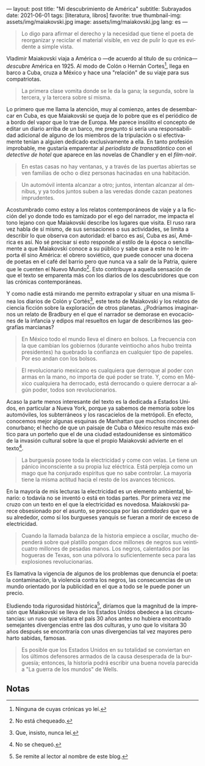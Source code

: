 ---
layout: post
title: "Mi descubrimiento de América"
subtitle: Subrayados
date: 2021-06-01
tags: [literatura, libros]
favorite: true
thumbnail-img: assets/img/maiakovski.jpg
image: assets/img/maiakovski.jpg
lang: es
---
#+OPTIONS: toc:nil num:nil
#+LANGUAGE: es

#+begin_quote
Lo digo para afirmar el derecho y la necesidad que tiene el poeta de reorganizar y reciclar el material visible, en vez de pulir lo que es evidente a simple vista.
#+end_quote

Vladimir Maiakovski viaja a América o  ---de acuerdo al título de su crónica--- /descubre/ América en 1925. Al modo de Colón o Hernán Cortes[fn:1], llega en barco a Cuba, cruza a México y hace una "relación" de su viaje para sus compatriotas.

#+begin_quote
La primera clase vomita donde se le da la gana; la segunda, sobre la tercera, y la tercera sobre sí misma.
#+end_quote

Lo primero que me llama la atención, muy al comienzo, antes de desembarcar en Cuba, es que Maiakovski se queja de lo pobre que es el periódico de a bordo del vapor que lo trae de Europa. Me parece insólito el concepto de editar un diario arriba de un barco, me pregunto si sería una responsabilidad adicional de alguno de los miembros de la tripulación o si efectivamente tenían a alguien dedicado exclusivamente a ella. En tanto profesión improbable, me gustaría emparentar al /periodista de transatlántico/ con el /detective de hotel/ que aparece en las novelas de Chandler y en el /film-noir/.

#+begin_quote
En estas casas no hay ventanas, y a través de las puertas abiertas se ven familias de ocho o diez personas hacinadas en una habitación.
#+end_quote

#+begin_quote
Un automóvil intenta alcanzar a otro; juntos, intentan alcanzar al ómnibus, y ya todos juntos suben a las veredas donde cazan peatones imprudentes.
#+end_quote

Acostumbrado como estoy a los relatos contemporáneos de viaje y a la ficción del yo donde todo es tamizado por el ego del narrador, me impacta el tono lejano con que Maiakovski describe los lugares que visita. El ruso rara vez habla de sí mismo, de sus sensaciones o sus actividades, se limita a describir lo que observa con autoridad: el barco es así, Cuba es así, América es así. No sé precisar si esto responde al estilo de la época o sencillamente a que Maiakovski conoce a su público y sabe que a este no le importa él sino América: el obrero soviético, que puede conocer una docena de poetas en el café del barrio pero que nunca va a salir de la Patria, quiere que le cuenten el Nuevo Mundo[fn:3]. Esto contribuye a aquella sensación de que el texto se emparenta más con los diarios de los descubridores que con las crónicas contemporáneas.

Y como nadie está mirando me permito extrapolar y situar en una misma línea los diarios de Colón y Cortés[fn:2], este texto de Maiakovski y los relatos de ciencia ficción sobre la exploración de otros planetas. ¿Podríamos imaginarnos un relato de Bradbury en el que el narrador se demorase en evocaciones de la infancia y edipos mal resueltos en lugar de describirnos las geografías marcianas?

#+begin_quote
En México todo el mundo lleva el dinero en bolsos. La frecuencia con la que cambian los gobiernos (durante veintiocho años hubo treinta presidentes) ha quebrado la confianza en cualquier tipo de papeles. Por eso andan con los bolsos.
#+end_quote

#+begin_quote
El revolucionario mexicano es cualquiera que derroque al poder con armas en la mano, no importa de qué poder se trate. Y, como en México cualquiera ha derrocado, está derrocando o quiere derrocar a algún poder, todos son revolucionarios.
#+end_quote

Acaso la parte menos interesante del texto es la dedicada a Estados Unidos, en particular a Nueva York, porque ya sabemos de memoria sobre los automóviles, los subterráneos y los rascacielos de la metrópoli. En efecto, conocemos mejor algunas esquinas de Manhattan que muchos rincones del conurbano; el hecho de que un paisaje de Cuba o México resulte más exótico para un porteño que el de una ciudad estadounidense es sintomático de la invasión cultural sobre la que el propio Maiakovski advierte en el texto[fn:6].

#+begin_quote
La burguesía posee toda la electricidad y come con velas. Le tiene un pánico inconsciente a su propia luz eléctrica. Está perpleja como un mago que ha conjurado espíritus que no sabe controlar. La mayoría tiene la misma actitud hacia el resto de los avances técnicos.
#+end_quote

En la mayoría de mis lecturas la electricidad es un elemento ambiental, binario: o todavía no se inventó o está en todas partes. Por primera vez me cruzo con un texto en el que la electricidad es novedosa. Maiakovski parece obsesionado por el asunto, se preocupa por las /cantidades/ que ve a su alrededor, como si los burgueses yanquis se fueran a morir de exceso de electricidad.

#+begin_quote
Cuando la llamada balanza de la historia empiece a oscilar, mucho dependerá sobre qué platillo pongan doce millones de negros sus veinticuatro millones de pesadas manos. Los negros, calentados por las hogueras de Texas, son una pólvora lo suficientemente seca para las explosiones revolucionarias.
#+end_quote

Es llamativa la vigencia de algunos de los problemas que denuncia el poeta: la contaminación, la violencia contra los negros, las consecuencias de un mundo orientado por la publicidad en el que a todo se le puede poner un precio.

Eludiendo toda rigurosidad histórica[fn:4], diríamos que la magnitud de la impresión que Maiakovski se lleva de los Estados Unidos obedece a las circunstancias: un ruso que visitara el país 30 años antes no hubiera encontrado semejantes divergencias entre las dos culturas, y uno que lo visitara 30 años después se encontraría con unas divergencias tal vez mayores pero harto sabidas, famosas.

#+begin_quote
Es posible que los Estados Unidos en su totalidad se conviertan en los últimos defensores armados de la causa desesperada de la burguesía; entonces, la historia podrá escribir una buena novela parecida a "La guerra de los mundos" de Wells.
#+end_quote

** Notas

[fn:6] No se chequeó.

[fn:1] Ninguna de cuyas crónicas yo leí.

[fn:2] Que, insisto, nunca leí.

[fn:3] No está chequeado.

[fn:4] Se remite al lector al nombre de este blog.
